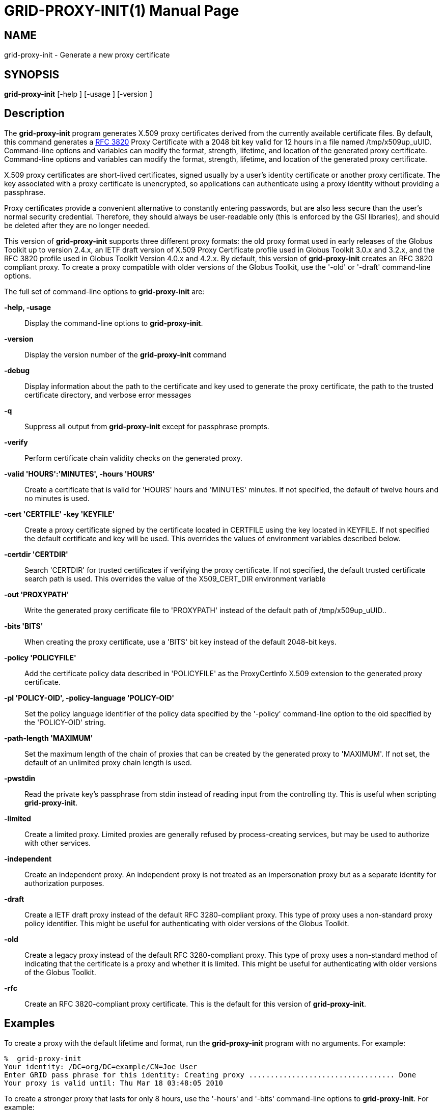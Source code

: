 [[grid-proxy-init]]

:man source: University of Chicago
= GRID-PROXY-INIT(1) =
:doctype: manpage
:man source: 

== NAME ==
grid-proxy-init - Generate a new proxy certificate

== SYNOPSIS ==
**++grid-proxy-init++** [++-help++ ] [++-usage++ ] [++-version++ ] 

== Description ==

The **++grid-proxy-init++** program generates X.509 proxy certificates
derived from the currently available certificate files. By default, this
command generates a http://www.ietf.org/rfc/rfc3820.txt[RFC 3820] Proxy
Certificate with a 2048 bit key valid for 12 hours in a file named
++/tmp/x509up_uUID++. Command-line options and variables can modify the
format, strength, lifetime, and location of the generated proxy
certificate. Command-line options and variables can modify the format,
strength, lifetime, and location of the generated proxy certificate. 

X.509 proxy certificates are short-lived certificates, signed usually by
a user's identity certificate or another proxy certificate. The key
associated with a proxy certificate is unencrypted, so applications can
authenticate using a proxy identity without providing a passphrase. 

Proxy certificates provide a convenient alternative to constantly
entering passwords, but are also less secure than the user's normal
security credential. Therefore, they should always be user-readable only
(this is enforced by the GSI libraries), and should be deleted after
they are no longer needed.

This version of **++grid-proxy-init++** supports three different proxy
formats: the old proxy format used in early releases of the Globus
Toolkit up to version 2.4.x, an IETF draft version of X.509 Proxy
Certificate profile used in Globus Toolkit 3.0.x and 3.2.x, and the RFC
3820 profile used in Globus Toolkit Version 4.0.x and 4.2.x. By default,
this version of **++grid-proxy-init++** creates an RFC 3820 compliant
proxy. To create a proxy compatible with older versions of the Globus
Toolkit, use the '-old' or '-draft' command-line options. 

The full set of command-line options to **++grid-proxy-init++** are: 

**-help, -usage**::
     Display the command-line options to **++grid-proxy-init++**.

**-version**::
     Display the version number of the **++grid-proxy-init++** command

**-debug**::
     Display information about the path to the certificate and key used to generate the proxy certificate, the path to the trusted certificate directory, and verbose error messages

**-q**::
     Suppress all output from **++grid-proxy-init++** except for passphrase prompts.

**-verify**::
     Perform certificate chain validity checks on the generated proxy.

**-valid 'HOURS':'MINUTES', -hours 'HOURS'**::
     Create a certificate that is valid for 'HOURS' hours and 'MINUTES' minutes. If not specified, the default of twelve hours and no minutes is used.

**-cert 'CERTFILE' -key 'KEYFILE'**::
     Create a proxy certificate signed by the certificate located in ++CERTFILE++ using the key located in ++KEYFILE++. If not specified the default certificate and key will be used. This overrides the values of environment variables described below.

**-certdir 'CERTDIR'**::
     Search 'CERTDIR' for trusted certificates if verifying the proxy certificate. If not specified, the default trusted certificate search path is used. This overrides the value of the ++X509_CERT_DIR++ environment variable

**-out 'PROXYPATH'**::
     Write the generated proxy certificate file to 'PROXYPATH' instead of the default path of ++/tmp/x509up_uUID++..

**-bits 'BITS'**::
     When creating the proxy certificate, use a 'BITS' bit key instead of the default 2048-bit keys.

**-policy 'POLICYFILE'**::
     Add the certificate policy data described in 'POLICYFILE' as the ProxyCertInfo X.509 extension to the generated proxy certificate.

**-pl 'POLICY-OID', -policy-language 'POLICY-OID'**::
     Set the policy language identifier of the policy data specified by the '-policy' command-line option to the oid specified by the 'POLICY-OID' string.

**-path-length 'MAXIMUM'**::
     Set the maximum length of the chain of proxies that can be created by the generated proxy to 'MAXIMUM'. If not set, the default of an unlimited proxy chain length is used.

**-pwstdin**::
     Read the private key's passphrase from stdin instead of reading input from the controlling tty. This is useful when scripting **++grid-proxy-init++**.

**-limited**::
     Create a limited proxy. Limited proxies are generally refused by process-creating services, but may be used to authorize with other services.

**-independent**::
     Create an independent proxy. An independent proxy is not treated as an impersonation proxy but as a separate identity for authorization purposes.

**-draft**::
     Create a IETF draft proxy instead of the default RFC 3280-compliant proxy. This type of proxy uses a non-standard proxy policy identifier. This might be useful for authenticating with older versions of the Globus Toolkit.

**-old**::
     Create a legacy proxy instead of the default RFC 3280-compliant proxy. This type of proxy uses a non-standard method of indicating that the certificate is a proxy and whether it is limited. This might be useful for authenticating with older versions of the Globus Toolkit.

**-rfc**::
     Create an RFC 3820-compliant proxy certificate. This is the default for this version of **++grid-proxy-init++**.



== Examples ==

To create a proxy with the default lifetime and format, run the
**++grid-proxy-init++** program with no arguments. For example: 

--------
%  grid-proxy-init
Your identity: /DC=org/DC=example/CN=Joe User
Enter GRID pass phrase for this identity: Creating proxy .................................. Done
Your proxy is valid until: Thu Mar 18 03:48:05 2010
--------


To create a stronger proxy that lasts for only 8 hours, use the '-hours'
and '-bits' command-line options to **++grid-proxy-init++**. For
example: 

--------
%  grid-proxy-init -hours 8 -bits 4096
Your identity: /DC=org/DC=example/CN=Joe User
Enter GRID pass phrase for this identity: Creating proxy .................................. Done
Your proxy is valid until: Thu Mar 17 23:48:05 2010
--------



== Environment Variables ==

The following environment variables affect the execution of
**++grid-proxy-init++**: 

**++X509_USER_CERT++**::
     Path to the certificate to use as issuer of the new proxy.

**++X509_USER_KEY++**::
     Path to the key to use to sign the new proxy.

To use a PKCS#12 keystore instead of PEM files for certificate and key, both **++X509_USER_CERT++** and **++X509_USER_KEY++** have to point to the PKCS#12 keystore.

**++X509_CERT_DIR++**::
     Path to the directory containing trusted certifiate certificates and signing policies.



== Files ==

The following files affect the execution of **++grid-proxy-init++**: 

**++$HOME/.globus/usercert.pem++**::
     Default path to the certificate to use as issuer of the new proxy. If it exists it takes precendence over **++[...]/usercred.p12++** but also requires the presence of the matching key file (**++[...]/userkey.pem++**).

**++$HOME/.globus/userkey.pem++**::
     Default path to the key to use to sign the new proxy. If it exists it takes precendence over **++[...]/usercred.p12++** but also requires the presence of the matching certificate file (**++[...]/usercert.pem++**).

**++$HOME/.globus/usercred.p12++**::
     Default path to the PKCS#12 keystore that contains both the certificate to use as issuer of the new proxy and the key to use to sign the new proxy. To use a PKCS#12 keystore, neither **++[...]/usercert.pem++** nor **++[...]/userkey.pem++** must be present.

== Compatibility ==

For more information about proxy certificate types and their
compatibility in GT and GCT, see
https://web.archive.org/web/20130817025920/http://dev.globus.org/wiki/Security/ProxyCertTypes[https://web.archive.org/web/20130817025920/http://dev.globus.org/wiki/Security/ProxyCertTypes].


== See Also ==

++grid-proxy-destroy(1)++, ++grid-proxy-info(1)++ 

